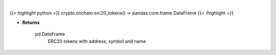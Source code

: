 .. role:: python(code)
    :language: python
    :class: highlight

|

.. raw:: html

    <h3>
    > Helper method that loads ~1500 most traded erc20 token.
    [Source: json file]
    </h3>

{{< highlight python >}}
crypto.onchain.erc20_tokens() -> pandas.core.frame.DataFrame
{{< /highlight >}}

* **Returns**

    pd.DataFrame
        ERC20 tokens with address, symbol and name
    